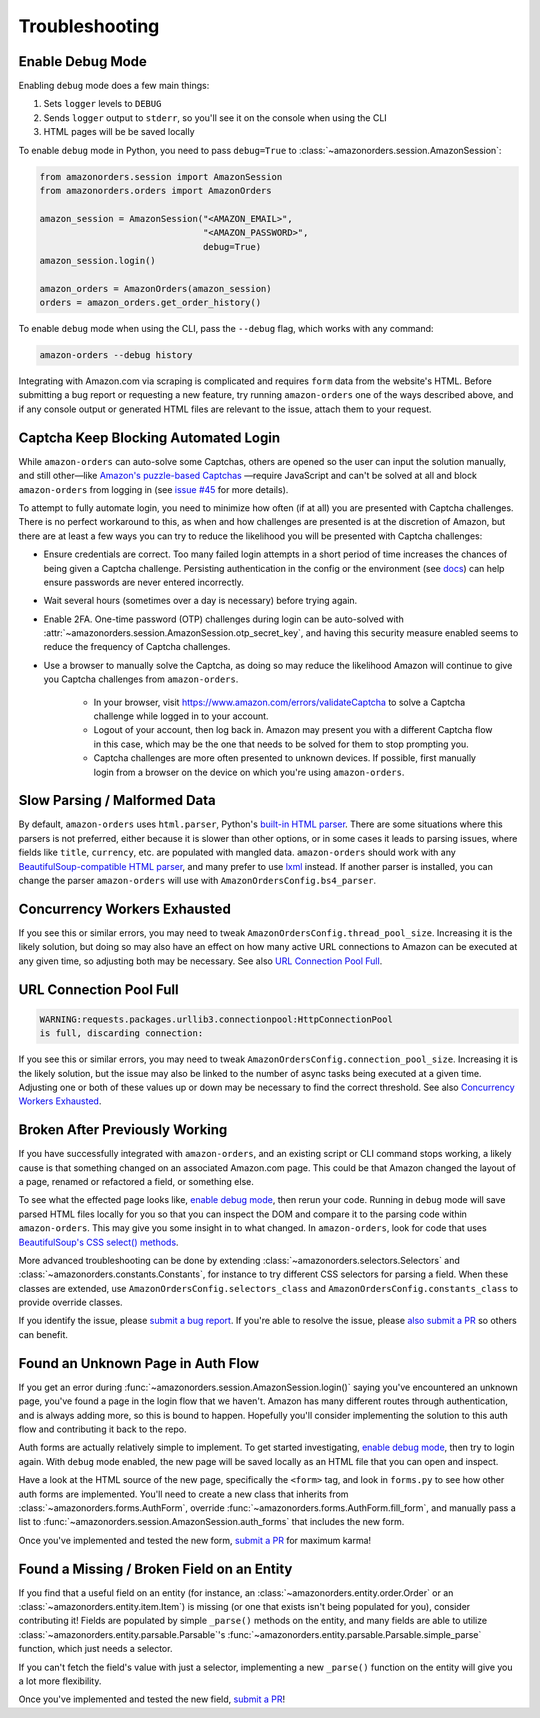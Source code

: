 ===============
Troubleshooting
===============

Enable Debug Mode
-----------------

Enabling ``debug`` mode does a few main things:

1. Sets ``logger`` levels to ``DEBUG``
2. Sends ``logger`` output to ``stderr``, so you'll see it on the console when using the CLI
3. HTML pages will be be saved locally

To enable ``debug`` mode in Python, you need to pass ``debug=True`` to
:class:`~amazonorders.session.AmazonSession`:

.. code-block:: python

    from amazonorders.session import AmazonSession
    from amazonorders.orders import AmazonOrders

    amazon_session = AmazonSession("<AMAZON_EMAIL>",
                                   "<AMAZON_PASSWORD>",
                                   debug=True)
    amazon_session.login()

    amazon_orders = AmazonOrders(amazon_session)
    orders = amazon_orders.get_order_history()

To enable ``debug`` mode when using the CLI, pass the ``--debug`` flag, which works with any
command:

.. code-block:: shell

  amazon-orders --debug history

Integrating with Amazon.com via scraping is complicated and requires ``form`` data from the
website's HTML. Before submitting a bug report or requesting a new feature, try running
``amazon-orders`` one of the ways described above, and if any console output or generated HTML
files are relevant to the issue, attach them to your request.

Captcha Keep Blocking Automated Login
-------------------------------------

While ``amazon-orders`` can auto-solve some Captchas, others are opened so the user can input the solution manually,
and still other—like `Amazon's puzzle-based Captchas <https://docs.aws.amazon.com/waf/latest/developerguide/waf-captcha-puzzle-examples.html>`_
—require JavaScript and can't be solved at all and block ``amazon-orders`` from logging in (see `issue #45 <https://github.com/alexdlaird/amazon-orders/issues/45>`_
for more details).

To attempt to fully automate login, you need to minimize how often (if at all) you are presented with Captcha
challenges. There is no perfect workaround to this, as when and how challenges are presented is at the discretion of
Amazon, but there are at least a few ways you can try to reduce the likelihood you will be presented with
Captcha challenges:

- Ensure credentials are correct. Too many failed login attempts in a short period of time increases the chances of
  being given a Captcha challenge. Persisting authentication in the config or the environment (see `docs <https://amazon-orders.readthedocs.io/api.html#amazonorders.session.AmazonSession.username>`_)
  can help ensure passwords are never entered incorrectly.
- Wait several hours (sometimes over a day is necessary) before trying again.
- Enable 2FA. One-time password (OTP) challenges during login can be auto-solved with :attr:`~amazonorders.session.AmazonSession.otp_secret_key`,
  and having this security measure enabled seems to reduce the frequency of Captcha challenges.
- Use a browser to manually solve the Captcha, as doing so may reduce the likelihood Amazon will continue to give you
  Captcha challenges from ``amazon-orders``.

    - In your browser, visit https://www.amazon.com/errors/validateCaptcha to solve a Captcha challenge while logged
      in to your account.

    - Logout of your account, then log back in. Amazon may present you with a different Captcha flow in this case,
      which may be the one that needs to be solved for them to stop prompting you.

    - Captcha challenges are more often presented to unknown devices. If possible, first manually login from a browser on
      the device on which you're using ``amazon-orders``.

Slow Parsing / Malformed Data
-----------------------------

By default, ``amazon-orders`` uses ``html.parser``, Python's `built-in HTML parser <https://docs.python.org/3/library/html.parser.html>`_.
There are some situations where this parsers is not preferred, either because it is slower than other options, or in
some cases it leads to parsing issues, where fields like ``title``, ``currency``, etc. are populated with mangled data.
``amazon-orders`` should work with any `BeautifulSoup-compatible HTML parser <https://www.crummy.com/software/BeautifulSoup/bs4/doc/#installing-a-parser>`_,
and many prefer to use `lxml <https://pypi.org/project/lxml/>`_ instead. If another parser is installed, you can change
the parser ``amazon-orders`` will use with ``AmazonOrdersConfig.bs4_parser``.

Concurrency Workers Exhausted
-----------------------------

If you see this or similar errors, you may need to tweak ``AmazonOrdersConfig.thread_pool_size``. Increasing it is the
likely solution, but doing so may also have an effect on how many active URL connections to Amazon can be executed at
any given time, so adjusting both may be necessary. See also `URL Connection Pool Full`_.

URL Connection Pool Full
------------------------

.. code-block:: sh

    WARNING:requests.packages.urllib3.connectionpool:HttpConnectionPool
    is full, discarding connection:

If you see this or similar errors, you may need to tweak ``AmazonOrdersConfig.connection_pool_size``. Increasing it is
the likely solution, but the issue may also be linked to the number of async tasks being executed at a given time.
Adjusting one or both of these values up or down may be necessary to find the correct threshold. See also
`Concurrency Workers Exhausted`_.

Broken After Previously Working
-------------------------------

If you have successfully integrated with ``amazon-orders``, and an existing script or CLI
command stops working, a likely cause is that something changed on an associated Amazon.com page.
This could be that Amazon changed the layout of a page, renamed or refactored a field, or
something else.

To see what the effected page looks like, `enable debug mode`_, then rerun your code. Running in
``debug`` mode will save parsed HTML files locally for you so that you can inspect the DOM and compare it to
the parsing code within ``amazon-orders``. This may give you some insight in to what changed.
In ``amazon-orders``, look for code that uses `BeautifulSoup's CSS select() methods <https://www.crummy.com/software/BeautifulSoup/bs4/doc/#css-selectors-through-the-css-property>`_.

More advanced troubleshooting can be done by extending :class:`~amazonorders.selectors.Selectors` and
:class:`~amazonorders.constants.Constants`, for instance to try different CSS selectors for parsing a field. When these
classes are extended, use ``AmazonOrdersConfig.selectors_class`` and  ``AmazonOrdersConfig.constants_class`` to provide
override classes.

If you identify the issue, please `submit a bug report <https://github.com/alexdlaird/amazon-orders/issues/new?assignees=&labels=bug&projects=&template=bug-report.yml>`_.
If you're able to resolve the issue, please `also submit a PR <https://github.com/alexdlaird/amazon-orders/compare>`_
so others can benefit.

Found an Unknown Page in Auth Flow
----------------------------------

If you get an error during :func:`~amazonorders.session.AmazonSession.login()` saying you've encountered an unknown
page, you've found a page in the login flow that we haven't. Amazon has many different routes through
authentication, and is always adding more, so this is bound to happen. Hopefully you'll consider implementing the
solution to this auth flow and contributing it back to the repo.

Auth forms are actually relatively simple to implement. To get started investigating, `enable debug mode`_, then try
to login again. With ``debug`` mode enabled, the new page will be saved locally as an HTML file that you can open
and inspect.

Have a look at the HTML source of the new page, specifically the ``<form>`` tag, and look in ``forms.py`` to see how
other auth forms are implemented. You'll need to create a new class that inherits from
:class:`~amazonorders.forms.AuthForm`, override :func:`~amazonorders.forms.AuthForm.fill_form`, and manually pass
a list to :func:`~amazonorders.session.AmazonSession.auth_forms` that includes the new form.

Once you've implemented and tested the new form, `submit a PR <https://github.com/alexdlaird/amazon-orders/compare>`_
for maximum karma!

Found a Missing / Broken Field on an Entity
-------------------------------------------

If you find that a useful field on an entity (for instance, an :class:`~amazonorders.entity.order.Order` or an
:class:`~amazonorders.entity.item.Item`) is missing (or one that exists isn't being populated for you), consider
contributing it! Fields are populated by simple ``_parse()`` methods on the entity, and many fields are able to
utilize :class:`~amazonorders.entity.parsable.Parsable`'s :func:`~amazonorders.entity.parsable.Parsable.simple_parse`
function, which just needs a selector.

If you can't fetch the field's value with just a selector, implementing a new ``_parse()`` function on the
entity will give you a lot more flexibility.

Once you've implemented and tested the new field, `submit a PR <https://github.com/alexdlaird/amazon-orders/compare>`_!
